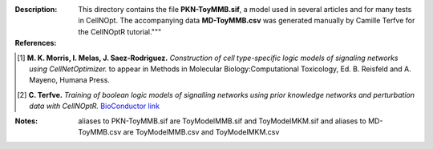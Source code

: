 
:Description: This directory contains the file **PKN-ToyMMB.sif**, a model used in several articles and for many tests in CellNOpt. The accompanying data **MD-ToyMMB.csv** was generated manually by Camille Terfve for the CellNOptR tutorial."""

:References:

.. [1] **M. K. Morris, I. Melas, J. Saez-Rodriguez.**
    *Construction of cell type-specific logic models of signaling networks using CellNetOptimizer.*  to appear in Methods in Molecular Biology:Computational Toxicology, Ed. B. Reisfeld and A. Mayeno, Humana Press.
.. [2] **C. Terfve.** *Training of boolean logic models of signalling networks using prior knowledge networks and perturbation data with CellNOptR.* `BioConductor link <http://www.bioconductor.org/packages/release/bioc/html/CellNOptR.html>`_


:Notes: aliases to PKN-ToyMMB.sif are ToyModelMMB.sif and  ToyModelMKM.sif
    and aliases to MD-ToyMMB.csv are ToyModelMMB.csv and  ToyModelMKM.csv



